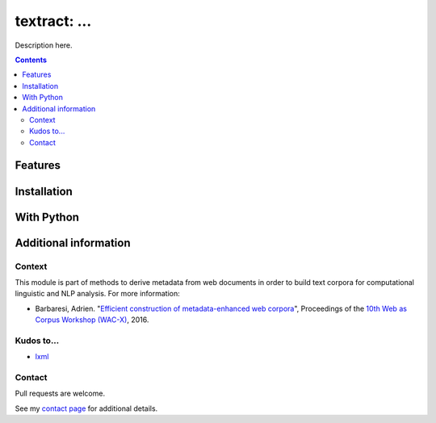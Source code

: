 textract: ...
==============================================

.. image:: https://img.shields.io/pypi/v/textract.svg
    :target: https://pypi.python.org/pypi/textract

.. image:: https://img.shields.io/pypi/l/textract.svg
    :target: https://pypi.python.org/pypi/textract

.. image:: https://img.shields.io/pypi/pyversions/textract.svg
    :target: https://pypi.python.org/pypi/textract

.. image:: https://img.shields.io/travis/adbar/textract.svg
    :target: https://travis-ci.org/adbar/textract

.. image:: https://img.shields.io/codecov/c/github/adbar/textract.svg
    :target: https://codecov.io/gh/adbar/textract


Description here.


.. contents:: **Contents**
    :backlinks: none


Features
--------


Installation
------------


With Python
-----------


Additional information
----------------------

Context
~~~~~~~

This module is part of methods to derive metadata from web documents in order to build text corpora for computational linguistic and NLP analysis. For more information:

-  Barbaresi, Adrien. "`Efficient construction of metadata-enhanced web corpora <https://hal.archives-ouvertes.fr/hal-01348706/document>`_", Proceedings of the `10th Web as Corpus Workshop (WAC-X) <https://www.sigwac.org.uk/wiki/WAC-X>`_, 2016.

Kudos to...
~~~~~~~~~~~

-  `lxml <http://lxml.de/>`_


Contact
~~~~~~~

Pull requests are welcome.

See my `contact page <http://adrien.barbaresi.eu/contact.html>`_ for additional details.